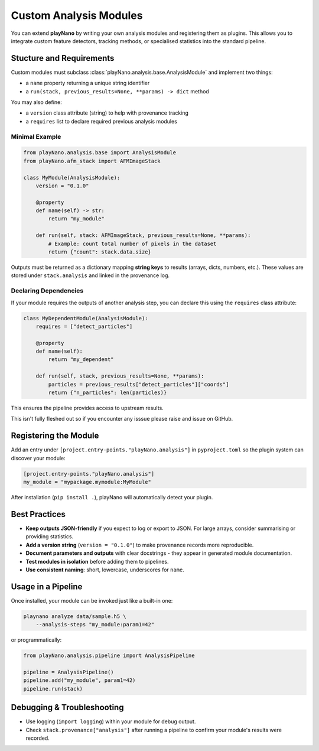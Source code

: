 Custom Analysis Modules
=======================

You can extend **playNano** by writing your own analysis modules and registering
them as plugins. This allows you to integrate custom feature detectors, tracking
methods, or specialised statistics into the standard pipeline.

Stucture and Requirements
-------------------------

Custom modules must subclass :class:`playNano.analysis.base.AnalysisModule` and
implement two things:

- a ``name`` property returning a unique string identifier
- a ``run(stack, previous_results=None, **params) -> dict`` method

You may also define:

- a ``version`` class attribute (string) to help with provenance tracking
- a ``requires`` list to declare required previous analysis modules

Minimal Example
^^^^^^^^^^^^^^^

.. code-block:: python

   from playNano.analysis.base import AnalysisModule
   from playNano.afm_stack import AFMImageStack

   class MyModule(AnalysisModule):
       version = "0.1.0"

       @property
       def name(self) -> str:
           return "my_module"

       def run(self, stack: AFMImageStack, previous_results=None, **params):
           # Example: count total number of pixels in the dataset
           return {"count": stack.data.size}

Outputs must be returned as a dictionary mapping **string keys** to
results (arrays, dicts, numbers, etc.). These values are stored under
``stack.analysis`` and linked in the provenance log.

Declaring Dependencies
^^^^^^^^^^^^^^^^^^^^^^

If your module requires the outputs of another analysis step, you can
declare this using the ``requires`` class attribute:

.. code-block:: python

   class MyDependentModule(AnalysisModule):
       requires = ["detect_particles"]

       @property
       def name(self):
           return "my_dependent"

       def run(self, stack, previous_results=None, **params):
           particles = previous_results["detect_particles"]["coords"]
           return {"n_particles": len(particles)}

This ensures the pipeline provides access to upstream results.

This isn't fully fleshed out so if you encounter any isssue please raise and issue on GitHub.

Registering the Module
----------------------

Add an entry under ``[project.entry-points."playNano.analysis"]`` in
``pyproject.toml`` so the plugin system can discover your module:

.. code-block:: toml

   [project.entry-points."playNano.analysis"]
   my_module = "mypackage.mymodule:MyModule"

After installation (``pip install .``), playNano will automatically detect
your plugin.

Best Practices
--------------

- **Keep outputs JSON-friendly** if you expect to log or export to JSON.
  For large arrays, consider summarising or providing statistics.
- **Add a version string** (``version = "0.1.0"``) to make provenance records
  more reproducible.
- **Document parameters and outputs** with clear docstrings - they appear in
  generated module documentation.
- **Test modules in isolation** before adding them to pipelines.
- **Use consistent naming**: short, lowercase, underscores for ``name``.

Usage in a Pipeline
-------------------

Once installed, your module can be invoked just like a built-in one:

.. code-block:: bash

   playnano analyze data/sample.h5 \
       --analysis-steps "my_module:param1=42"

or programmatically:

.. code-block:: python

   from playNano.analysis.pipeline import AnalysisPipeline

   pipeline = AnalysisPipeline()
   pipeline.add("my_module", param1=42)
   pipeline.run(stack)

Debugging & Troubleshooting
---------------------------

- Use logging (``import logging``) within your module for debug output.
- Check ``stack.provenance["analysis"]`` after running a pipeline to confirm
  your module's results were recorded.

